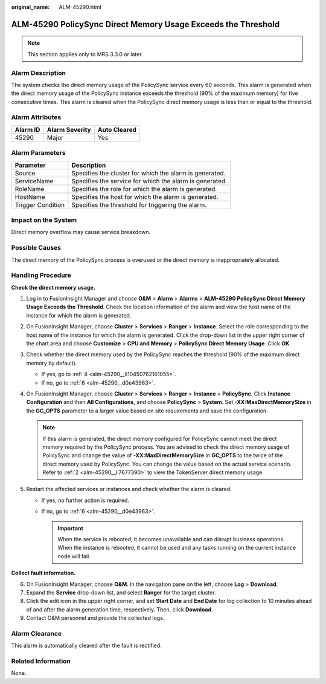 :original_name: ALM-45290.html

.. _ALM-45290:

ALM-45290 PolicySync Direct Memory Usage Exceeds the Threshold
==============================================================

.. note::

   This section applies only to MRS 3.3.0 or later.

Alarm Description
-----------------

The system checks the direct memory usage of the PolicySync service every 60 seconds. This alarm is generated when the direct memory usage of the PolicySync instance exceeds the threshold (90% of the maximum memory) for five consecutive times. This alarm is cleared when the PolicySync direct memory usage is less than or equal to the threshold.

Alarm Attributes
----------------

======== ============== ============
Alarm ID Alarm Severity Auto Cleared
======== ============== ============
45290    Major          Yes
======== ============== ============

Alarm Parameters
----------------

+-------------------+---------------------------------------------------------+
| Parameter         | Description                                             |
+===================+=========================================================+
| Source            | Specifies the cluster for which the alarm is generated. |
+-------------------+---------------------------------------------------------+
| ServiceName       | Specifies the service for which the alarm is generated. |
+-------------------+---------------------------------------------------------+
| RoleName          | Specifies the role for which the alarm is generated.    |
+-------------------+---------------------------------------------------------+
| HostName          | Specifies the host for which the alarm is generated.    |
+-------------------+---------------------------------------------------------+
| Trigger Condition | Specifies the threshold for triggering the alarm.       |
+-------------------+---------------------------------------------------------+

Impact on the System
--------------------

Direct memory overflow may cause service breakdown.

Possible Causes
---------------

The direct memory of the PolicySync process is overused or the direct memory is inappropriately allocated.

Handling Procedure
------------------

**Check the direct memory usage.**

#. Log in to FusionInsight Manager and choose **O&M** > **Alarm** > **Alarms** > **ALM-45290 PolicySync Direct Memory Usage Exceeds the Threshold**. Check the location information of the alarm and view the host name of the instance for which the alarm is generated.

#. .. _alm-45290__li7677390:

   On FusionInsight Manager, choose **Cluster** > **Services** > **Ranger** > **Instance**. Select the role corresponding to the host name of the instance for which the alarm is generated. Click the drop-down list in the upper right corner of the chart area and choose **Customize** > **CPU and Memory** > **PolicySync Direct Memory Usage**. Click **OK**.

#. Check whether the direct memory used by the PolicySync reaches the threshold (90% of the maximum direct memory by default).

   -  If yes, go to :ref:`4 <alm-45290__li10450762161055>`.
   -  If no, go to :ref:`6 <alm-45290__d0e43963>`.

#. .. _alm-45290__li10450762161055:

   On FusionInsight Manager, choose **Cluster** > **Services** > **Ranger** > **Instance** > **PolicySync**. Click **Instance Configuration** and then **All Configurations**, and choose **PolicySync** > **System**. Set **-XX:MaxDirectMemorySize** in the **GC_OPTS** parameter to a larger value based on site requirements and save the configuration.

   .. note::

      If this alarm is generated, the direct memory configured for PolicySync cannot meet the direct memory required by the PolicySync process. You are advised to check the direct memory usage of PolicySync and change the value of **-XX:MaxDirectMemorySize** in **GC_OPTS** to the twice of the direct memory used by PolicySync. You can change the value based on the actual service scenario. Refer to :ref:`2 <alm-45290__li7677390>` to view the TokenServer direct memory usage.

#. Restart the affected services or instances and check whether the alarm is cleared.

   -  If yes, no further action is required.
   -  If no, go to :ref:`6 <alm-45290__d0e43963>`.

      .. important::

         When the service is rebooted, it becomes unavailable and can disrupt business operations. When the instance is rebooted, it cannot be used and any tasks running on the current instance node will fail.

**Collect fault information.**

6. .. _alm-45290__d0e43963:

   On FusionInsight Manager, choose **O&M**. In the navigation pane on the left, choose **Log** > **Download**.

7. Expand the **Service** drop-down list, and select **Ranger** for the target cluster.

8. Click the edit icon in the upper right corner, and set **Start Date** and **End Date** for log collection to 10 minutes ahead of and after the alarm generation time, respectively. Then, click **Download**.

9. Contact O&M personnel and provide the collected logs.

Alarm Clearance
---------------

This alarm is automatically cleared after the fault is rectified.

Related Information
-------------------

None.
